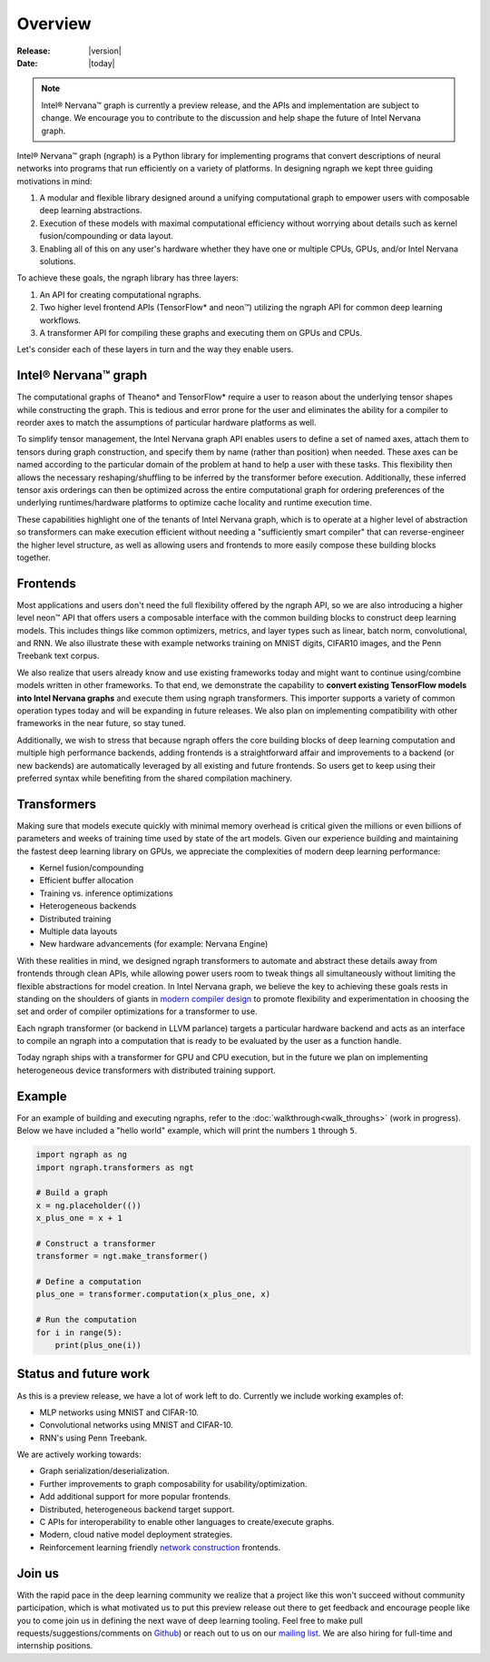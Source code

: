 .. _overview:

.. ---------------------------------------------------------------------------
.. Copyright 2017 Intel Corporation
.. Licensed under the Apache License, Version 2.0 (the "License");
.. you may not use this file except in compliance with the License.
.. You may obtain a copy of the License at
..
..      http://www.apache.org/licenses/LICENSE-2.0
..
.. Unless required by applicable law or agreed to in writing, software
.. distributed under the License is distributed on an "AS IS" BASIS,
.. WITHOUT WARRANTIES OR CONDITIONS OF ANY KIND, either express or implied.
.. See the License for the specific language governing permissions and
.. limitations under the License.
.. ---------------------------------------------------------------------------

Overview
========

:Release: |version|
:Date: |today|

.. Note::
   Intel® Nervana™ graph is currently a preview release, and the APIs and implementation are subject to change. We encourage you to contribute to the discussion and help shape the future of Intel Nervana graph.

Intel® Nervana™ graph (ngraph) is a Python library for implementing programs that convert descriptions of neural networks into programs that run efficiently on a variety of platforms. In designing ngraph we kept three guiding motivations in mind:

1. A modular and flexible library designed around a unifying computational graph to empower users with composable deep learning abstractions.

2. Execution of these models with maximal computational efficiency without worrying about details such as kernel fusion/compounding or data layout.

3. Enabling all of this on any user's hardware whether they have one or multiple CPUs, GPUs, and/or Intel Nervana solutions.

To achieve these goals, the ngraph library has three layers:

1. An API for creating computational ngraphs.

2. Two higher level frontend APIs (TensorFlow* and neon™) utilizing the ngraph API for common deep learning workflows.

3. A transformer API for compiling these graphs and executing them on GPUs and CPUs.

.. image :: assets/ngraph_workflow.png

Let's consider each of these layers in turn and the way they enable users.

Intel® Nervana™ graph
---------------------
The computational graphs of Theano* and TensorFlow* require a user to reason about the underlying tensor shapes while constructing the graph. This is tedious and error prone for the user and eliminates the ability for a compiler to reorder axes to match the assumptions of particular hardware platforms as well.

To simplify tensor management, the Intel Nervana graph API enables users to define a set of named axes, attach them to tensors during graph construction, and specify them by name (rather than position) when needed.  These axes can be named according to the particular domain of the problem at hand to help a user with these tasks.  This flexibility then allows the necessary reshaping/shuffling to be inferred by the transformer before execution. Additionally, these inferred tensor axis orderings can then be optimized across the entire computational graph for ordering preferences of the underlying runtimes/hardware platforms to optimize cache locality and runtime execution time.

These capabilities highlight one of the tenants of Intel Nervana graph, which is to operate at a higher level of abstraction so transformers can make execution efficient without needing a "sufficiently smart compiler" that can reverse-engineer the higher level structure, as well as allowing users and frontends to more easily compose these building blocks together.

Frontends
---------
Most applications and users don't need the full flexibility offered by the ngraph API, so we are also introducing a higher level neon™ API that offers users a composable interface with the common building blocks to construct deep learning models. This includes things like common optimizers, metrics, and layer types such as linear, batch norm, convolutional, and RNN. We also illustrate these with example networks training on MNIST digits, CIFAR10 images, and the Penn Treebank text corpus.

We also realize that users already know and use existing frameworks today and might want to continue using/combine models written in other frameworks. To that end, we demonstrate the capability to **convert existing TensorFlow models into Intel Nervana graphs** and execute them using ngraph transformers. This importer supports a variety of common operation types today and will be expanding in future releases. We also plan on implementing compatibility with other frameworks in the near future, so stay tuned.

Additionally, we wish to stress that because ngraph offers the core building blocks of deep learning computation and multiple high performance backends, adding frontends is a straightforward affair and improvements to a backend (or new backends) are automatically leveraged by all existing and future frontends. So users get to keep using their preferred syntax while benefiting from the shared compilation machinery.

Transformers
------------
Making sure that models execute quickly with minimal memory overhead is critical given the millions or even billions of parameters and weeks of training time used by state of the art models. Given our experience building and maintaining the fastest deep learning library on GPUs, we appreciate the complexities of modern deep learning performance:

- Kernel fusion/compounding
- Efficient buffer allocation
- Training vs. inference optimizations
- Heterogeneous backends
- Distributed training
- Multiple data layouts
- New hardware advancements (for example: Nervana Engine)

With these realities in mind, we designed ngraph transformers to automate and abstract these details away from frontends through clean APIs, while allowing power users room to tweak things all simultaneously without limiting the flexible abstractions for model creation.  In Intel Nervana graph, we believe the key to achieving these goals rests in standing on the shoulders of giants in `modern compiler design <http://www.aosabook.org/en/llvm.html>`_ to promote flexibility and experimentation in choosing the set and order of compiler optimizations for a transformer to use.

Each ngraph transformer (or backend in LLVM parlance) targets a particular hardware backend and acts as an interface to compile an ngraph into a computation that is ready to be evaluated by the user as a function handle.

Today ngraph ships with a transformer for GPU and CPU execution, but in the future we plan on implementing heterogeneous device transformers with distributed training support.

Example
-------
For an example of building and executing ngraphs, refer to the :doc:`walkthrough<walk_throughs>` (work in progress). Below we have included a "hello world" example, which will print the numbers ``1`` through ``5``.

.. code:: python

    import ngraph as ng
    import ngraph.transformers as ngt

    # Build a graph
    x = ng.placeholder(())
    x_plus_one = x + 1

    # Construct a transformer
    transformer = ngt.make_transformer()

    # Define a computation
    plus_one = transformer.computation(x_plus_one, x)

    # Run the computation
    for i in range(5):
        print(plus_one(i))

Status and future work
----------------------

As this is a preview release, we have a lot of work left to do. Currently we include working examples
of:

- MLP networks using MNIST and CIFAR-10.
- Convolutional networks using MNIST and CIFAR-10.
- RNN's using Penn Treebank.

We are actively working towards:

- Graph serialization/deserialization.
- Further improvements to graph composability for usability/optimization.
- Add additional support for more popular frontends.
- Distributed, heterogeneous backend target support.
- C APIs for interoperability to enable other languages to create/execute graphs.
- Modern, cloud native model deployment strategies.
- Reinforcement learning friendly `network construction <http://openreview.net/forum?id=r1Ue8Hcxg>`_ frontends.

Join us
-------
With the rapid pace in the deep learning community we realize that a project like this won't succeed without community participation, which is what motivated us to put this preview release out there to get feedback and encourage people like you to come join us in defining the next wave of deep learning tooling. Feel free to make pull requests/suggestions/comments on `Github <https://github.com/NervanaSystems/ngraph>`_) or reach out to us on our `mailing list <https://groups.google.com/forum/#!forum/neon-users>`_. We are also hiring for full-time and internship positions.